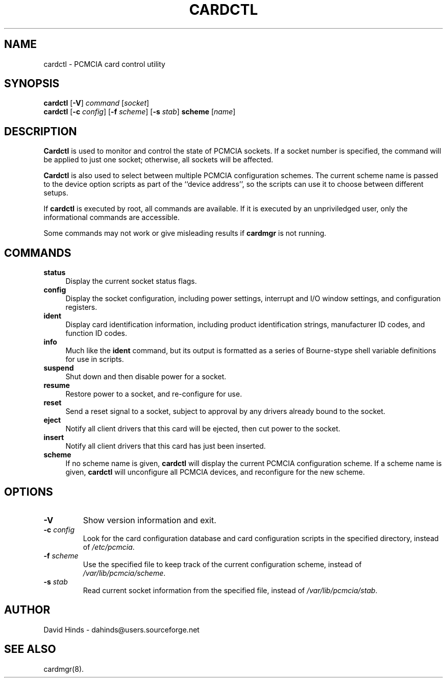 .\" Copyright (C) 1998 David A. Hinds -- dahinds@users.sourceforge.net
.\" cardctl.8 1.18 2002/08/19 03:08:44
.\"
.TH CARDCTL 8 "2002/08/19 03:08:44" "pcmcia-cs"
.SH NAME
cardctl \- PCMCIA card control utility

.SH SYNOPSIS
\fBcardctl\fR [\fB-V\fR] \fIcommand\fR [\fIsocket\fR]
.br
\fBcardctl\fR
[\fB\-c \fIconfig\fR] [\fB\-f \fIscheme\fR] [\fB\-s \fIstab\fR]
\fBscheme\fR [\fIname\fR]

.SH DESCRIPTION
\fBCardctl\fR is used to monitor and control the state of PCMCIA
sockets.  If a socket number is specified, the command will be applied
to just one socket; otherwise, all sockets will be affected.
.PP
\fBCardctl\fR is also used to select between multiple PCMCIA
configuration schemes.  The current scheme name is passed to the
device option scripts as part of the ``device address'', so the
scripts can use it to choose between different setups.
.PP
If \fBcardctl\fR is executed by root, all commands are available.  If
it is executed by an unpriviledged user, only the informational
commands are accessible.
.PP
Some commands may not work or give misleading results if \fBcardmgr\fR
is not running.

.SH COMMANDS
.TP \w'abcd'u
.B status
Display the current socket status flags.
.TP
.B config
Display the socket configuration, including power settings, interrupt
and I/O window settings, and configuration registers.
.TP
.B ident
Display card identification information, including product
identification strings, manufacturer ID codes, and function ID codes.
.TP
.B info
Much like the \fBident\fR command, but its output is formatted as a
series of Bourne-stype shell variable definitions for use in scripts.
.TP
.B suspend
Shut down and then disable power for a socket.
.TP
.B resume
Restore power to a socket, and re-configure for use.
.TP
.B reset
Send a reset signal to a socket, subject to approval by any drivers
already bound to the socket.
.TP
.B eject
Notify all client drivers that this card will be ejected, then cut
power to the socket.
.TP
.B insert
Notify all client drivers that this card has just been inserted.
.TP
.B scheme
If no scheme name is given,
.B cardctl
will display the current PCMCIA configuration scheme.  If a scheme
name is given,
.B cardctl
will unconfigure all PCMCIA devices, and reconfigure for the new
scheme.

.SH OPTIONS
.TP
.B \-V
Show version information and exit.
.TP
.BI "\-c " config
Look for the card configuration database and card configuration
scripts in the specified directory, instead of 
.IR /etc/pcmcia .
.TP
.BI "\-f " scheme
Use the specified file to keep track of the current configuration
scheme, instead of
.IR /var/lib/pcmcia/scheme .
.TP
.BI "\-s " stab
Read current socket information from the specified file, instead of
.IR /var/lib/pcmcia/stab .

.SH AUTHOR
David Hinds \- dahinds@users.sourceforge.net
.SH "SEE ALSO"
cardmgr(8).
